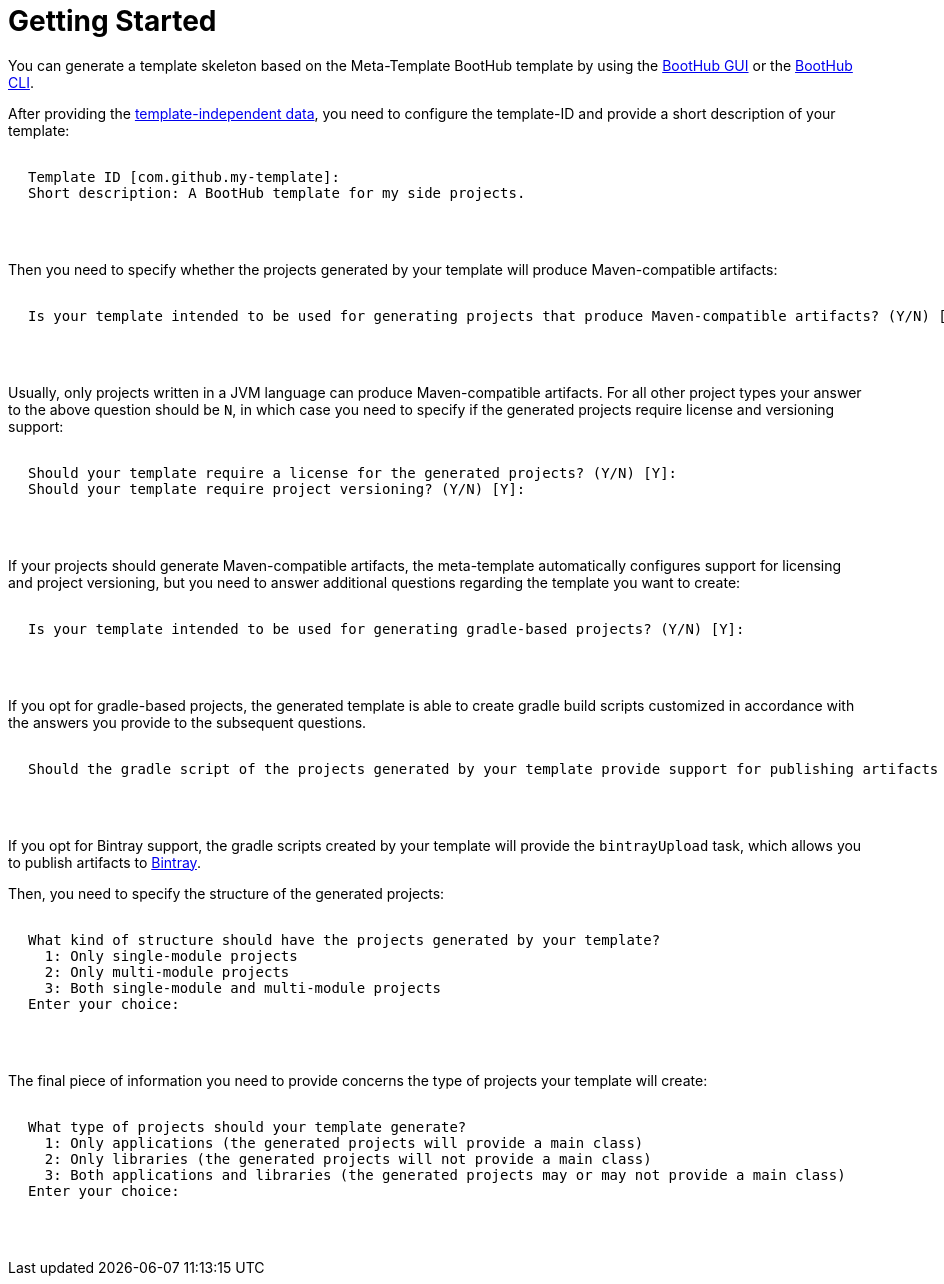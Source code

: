 [[getting_started]]
= Getting Started

You can generate a template skeleton based on the Meta-Template BootHub template by using the
https://boothub.org/app#/home/true/https%3A%2F%2Fgithub.com%2Fboothub-org%2Fboothub-meta-template%2Freleases%2Fdownload%2Fv{project-version}%2Fmeta-template-{project-version}.zip[BootHub GUI, role="external", window="_blank"]
or the
https://boothub.org/app#/cli[BootHub CLI, role="external", window="_blank"].

After providing the http://doc.boothub.org/releases/latest/#template-independent-data[template-independent data], you need to configure the
template-ID and provide a short description of your template:

++++
<div class="black-background">
<pre class="lime" style="margin-left: 20px;">

Template ID [com.github.my-template]:
Short description: <span class="yellow">A BootHub template for my side projects.</span>

</pre>
</div>
<pre>

</pre>
++++

Then you need to specify whether the projects generated by your template will produce Maven-compatible artifacts:

++++
<div class="black-background">
<pre class="lime" style="margin-left: 20px;">

Is your template intended to be used for generating projects that produce Maven-compatible artifacts? (Y/N) [Y]:

</pre>
</div>
<pre>

</pre>
++++

Usually, only projects written in a JVM language can produce Maven-compatible artifacts.
For all other project types your answer to the above question should be `N`, in which case you need to specify if the generated projects require license and versioning support:

++++
<div class="black-background">
<pre class="lime" style="margin-left: 20px;">

Should your template require a license for the generated projects? (Y/N) [Y]:
Should your template require project versioning? (Y/N) [Y]:

</pre>
</div>
<pre>

</pre>
++++

If your projects should generate Maven-compatible artifacts, the meta-template automatically configures support for licensing and project versioning,
but you need to answer additional questions regarding the template you want to create:

++++
<div class="black-background">
<pre class="lime" style="margin-left: 20px;">

Is your template intended to be used for generating gradle-based projects? (Y/N) [Y]:

</pre>
</div>
<pre>

</pre>
++++

If you opt for gradle-based projects, the generated template is able to create gradle build scripts customized in accordance with the answers you provide to the subsequent questions.

++++
<div class="black-background">
<pre class="lime" style="margin-left: 20px;">

Should the gradle script of the projects generated by your template provide support for publishing artifacts to Bintray? (Y/N) [Y]:

</pre>
</div>
<pre>

</pre>
++++

If you opt for Bintray support, the gradle scripts created by your template will provide the `bintrayUpload` task, which allows you to publish artifacts to https://bintray.com/[Bintray].

Then, you need to specify the structure of the generated projects:

++++
<div class="black-background">
<pre class="lime" style="margin-left: 20px;">

What kind of structure should have the projects generated by your template?
  1: Only single-module projects
  2: Only multi-module projects
  3: Both single-module and multi-module projects
Enter your choice:

</pre>
</div>
<pre>

</pre>
++++

The final piece of information you need to provide concerns the type of projects your template will create:

++++
<div class="black-background">
<pre class="lime" style="margin-left: 20px;">

What type of projects should your template generate?
  1: Only applications (the generated projects will provide a main class)
  2: Only libraries (the generated projects will not provide a main class)
  3: Both applications and libraries (the generated projects may or may not provide a main class)
Enter your choice:

</pre>
</div>
<pre>

</pre>
++++
